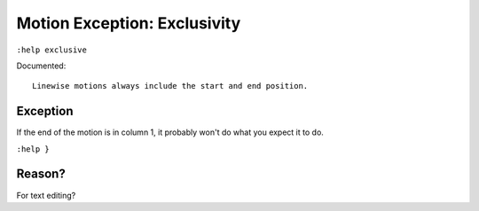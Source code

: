 Motion Exception: Exclusivity
=============================

``:help exclusive``

Documented::

    Linewise motions always include the start and end position.

Exception
'''''''''

If the end of the motion is in column 1, it probably won't do what you expect
it to do.

``:help }``

Reason?
'''''''

For text editing?

